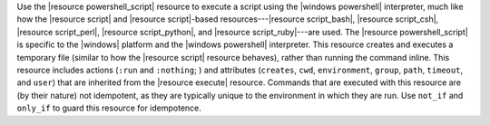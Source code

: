 .. The contents of this file are included in multiple topics.
.. This file should not be changed in a way that hinders its ability to appear in multiple documentation sets.

Use the |resource powershell_script| resource to execute a script using the |windows powershell| interpreter, much like how the |resource script| and |resource script|-based resources---|resource script_bash|, |resource script_csh|, |resource script_perl|, |resource script_python|, and |resource script_ruby|---are used. The |resource powershell_script| is specific to the |windows| platform and the |windows powershell| interpreter. This resource creates and executes a temporary file (similar to how the |resource script| resource behaves), rather than running the command inline. This resource includes actions (``:run`` and ``:nothing``; ) and attributes (``creates``, ``cwd``, ``environment``, ``group``, ``path``, ``timeout``, and ``user``) that are inherited from the |resource execute| resource. Commands that are executed with this resource are (by their nature) not idempotent, as they are typically unique to the environment in which they are run. Use ``not_if`` and ``only_if`` to guard this resource for idempotence.